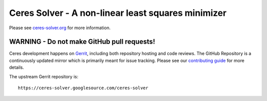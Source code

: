 Ceres Solver - A non-linear least squares minimizer
===================================================
Please see `ceres-solver.org <http://ceres-solver.org/>`_ for more information.

WARNING - Do not make GitHub pull requests!
-------------------------------------------

Ceres development happens on `Gerrit
<https://ceres-solver.googlesource.com/>`_, including both repository
hosting and code reviews. The GitHub Repository is a continuously
updated mirror which is primarily meant for issue tracking. Please see
our `contributing guide <http://ceres-solver.org/contributing.html>`_
for more details.

The upstream Gerrit repository is::

  https://ceres-solver.googlesource.com/ceres-solver
